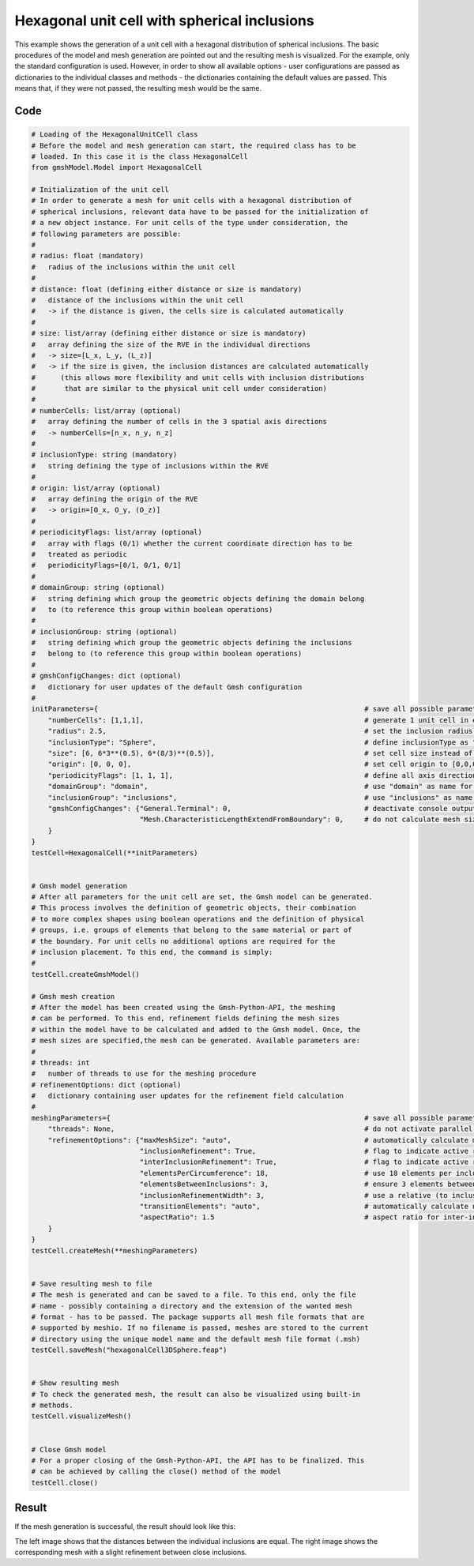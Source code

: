 Hexagonal unit cell with spherical inclusions
=============================================

This example shows the generation of a unit cell with a hexagonal distribution
of spherical inclusions. The basic procedures of the model and mesh generation
are pointed out and the resulting mesh is visualized. For the example, only the
standard configuration is used. However, in order to show all available options -
user configurations are passed as dictionaries to the individual classes and
methods - the dictionaries containing the default values are passed. This
means that, if they were not passed, the resulting mesh would be the same.

Code
****

.. code-block:: python

   # Loading of the HexagonalUnitCell class
   # Before the model and mesh generation can start, the required class has to be
   # loaded. In this case it is the class HexagonalCell
   from gmshModel.Model import HexagonalCell

   # Initialization of the unit cell
   # In order to generate a mesh for unit cells with a hexagonal distribution of
   # spherical inclusions, relevant data have to be passed for the initialization of
   # a new object instance. For unit cells of the type under consideration, the
   # following parameters are possible:
   #
   # radius: float (mandatory)
   #   radius of the inclusions within the unit cell
   #
   # distance: float (defining either distance or size is mandatory)
   #   distance of the inclusions within the unit cell
   #   -> if the distance is given, the cells size is calculated automatically
   #
   # size: list/array (defining either distance or size is mandatory)
   #   array defining the size of the RVE in the individual directions
   #   -> size=[L_x, L_y, (L_z)]
   #   -> if the size is given, the inclusion distances are calculated automatically
   #      (this allows more flexibility and unit cells with inclusion distributions
   #       that are similar to the physical unit cell under consideration)
   #
   # numberCells: list/array (optional)
   #   array defining the number of cells in the 3 spatial axis directions
   #   -> numberCells=[n_x, n_y, n_z]
   #
   # inclusionType: string (mandatory)
   #   string defining the type of inclusions within the RVE
   #
   # origin: list/array (optional)
   #   array defining the origin of the RVE
   #   -> origin=[O_x, O_y, (O_z)]
   #
   # periodicityFlags: list/array (optional)
   #   array with flags (0/1) whether the current coordinate direction has to be
   #   treated as periodic
   #   periodicityFlags=[0/1, 0/1, 0/1]
   #
   # domainGroup: string (optional)
   #   string defining which group the geometric objects defining the domain belong
   #   to (to reference this group within boolean operations)
   #
   # inclusionGroup: string (optional)
   #   string defining which group the geometric objects defining the inclusions
   #   belong to (to reference this group within boolean operations)
   #
   # gmshConfigChanges: dict (optional)
   #   dictionary for user updates of the default Gmsh configuration
   #
   initParameters={                                                                # save all possible parameters in one dict to facilitate the method call
       "numberCells": [1,1,1],                                                     # generate 1 unit cell in every spatial direction
       "radius": 2.5,                                                              # set the inclusion radius to 2.5
       "inclusionType": "Sphere",                                                  # define inclusionType as "Sphere"
       "size": [6, 6*3**(0.5), 6*(8/3)**(0.5)],                                    # set cell size instead of distance
       "origin": [0, 0, 0],                                                        # set cell origin to [0,0,0]
       "periodicityFlags": [1, 1, 1],                                              # define all axis directions as periodic
       "domainGroup": "domain",                                                    # use "domain" as name for the domainGroup
       "inclusionGroup": "inclusions",                                             # use "inclusions" as name for the inclusionGroup
       "gmshConfigChanges": {"General.Terminal": 0,                                # deactivate console output by default (only activated for mesh generation)
                             "Mesh.CharacteristicLengthExtendFromBoundary": 0,     # do not calculate mesh sizes from the boundary by default (since mesh sizes are specified by fields)
       }
   }
   testCell=HexagonalCell(**initParameters)


   # Gmsh model generation
   # After all parameters for the unit cell are set, the Gmsh model can be generated.
   # This process involves the definition of geometric objects, their combination
   # to more complex shapes using boolean operations and the definition of physical
   # groups, i.e. groups of elements that belong to the same material or part of
   # the boundary. For unit cells no additional options are required for the
   # inclusion placement. To this end, the command is simply:
   #
   testCell.createGmshModel()

   # Gmsh mesh creation
   # After the model has been created using the Gmsh-Python-API, the meshing
   # can be performed. To this end, refinement fields defining the mesh sizes
   # within the model have to be calculated and added to the Gmsh model. Once, the
   # mesh sizes are specified,the mesh can be generated. Available parameters are:
   #
   # threads: int
   #   number of threads to use for the meshing procedure
   # refinementOptions: dict (optional)
   #   dictionary containing user updates for the refinement field calculation
   #
   meshingParameters={                                                             # save all possible parameters in one dict to facilitate the method call
       "threads": None,                                                            # do not activate parallel meshing by default
       "refinementOptions": {"maxMeshSize": "auto",                                # automatically calculate maximum mesh size with built-in method
                             "inclusionRefinement": True,                          # flag to indicate active refinement of inclusions
                             "interInclusionRefinement": True,                     # flag to indicate active refinement of space between inclusions (inter-inclusion refinement)
                             "elementsPerCircumference": 18,                       # use 18 elements per inclusion circumference for inclusion refinement
                             "elementsBetweenInclusions": 3,                       # ensure 3 elements between close inclusions for inter-inclusion refinement
                             "inclusionRefinementWidth": 3,                        # use a relative (to inclusion radius) refinement width of 3 for inclusion refinement
                             "transitionElements": "auto",                         # automatically calculate number of transitioning elements (elements in which tanh function jumps from h_min to h_max) for inter-inclusion refinement
                             "aspectRatio": 1.5                                    # aspect ratio for inter-inclusion refinement: ratio of refinement in inclusion distance and perpendicular directions
       }
   }
   testCell.createMesh(**meshingParameters)


   # Save resulting mesh to file
   # The mesh is generated and can be saved to a file. To this end, only the file
   # name - possibly containing a directory and the extension of the wanted mesh
   # format - has to be passed. The package supports all mesh file formats that are
   # supported by meshio. If no filename is passed, meshes are stored to the current
   # directory using the unique model name and the default mesh file format (.msh)
   testCell.saveMesh("hexagonalCell3DSphere.feap")


   # Show resulting mesh
   # To check the generated mesh, the result can also be visualized using built-in
   # methods.
   testCell.visualizeMesh()


   # Close Gmsh model
   # For a proper closing of the Gmsh-Python-API, the API has to be finalized. This
   # can be achieved by calling the close() method of the model
   testCell.close()


Result
******

If the mesh generation is successful, the result should look like this:

.. image:: ../images/HexagonalCell3DSphere.png
   :width: 90%
   :align: center

The left image shows that the distances between the individual inclusions are
equal. The right image shows the corresponding mesh with a slight refinement
between close inclusions.
